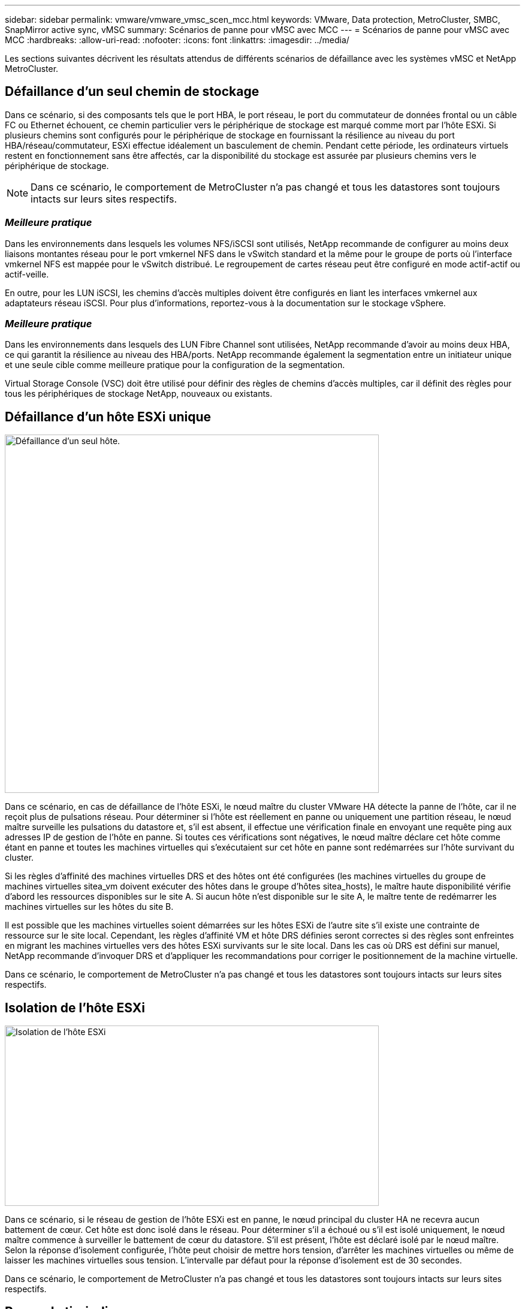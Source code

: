 ---
sidebar: sidebar 
permalink: vmware/vmware_vmsc_scen_mcc.html 
keywords: VMware, Data protection, MetroCluster, SMBC, SnapMirror active sync, vMSC 
summary: Scénarios de panne pour vMSC avec MCC 
---
= Scénarios de panne pour vMSC avec MCC
:hardbreaks:
:allow-uri-read: 
:nofooter: 
:icons: font
:linkattrs: 
:imagesdir: ../media/


[role="lead"]
Les sections suivantes décrivent les résultats attendus de différents scénarios de défaillance avec les systèmes vMSC et NetApp MetroCluster.



== Défaillance d'un seul chemin de stockage

Dans ce scénario, si des composants tels que le port HBA, le port réseau, le port du commutateur de données frontal ou un câble FC ou Ethernet échouent, ce chemin particulier vers le périphérique de stockage est marqué comme mort par l'hôte ESXi. Si plusieurs chemins sont configurés pour le périphérique de stockage en fournissant la résilience au niveau du port HBA/réseau/commutateur, ESXi effectue idéalement un basculement de chemin. Pendant cette période, les ordinateurs virtuels restent en fonctionnement sans être affectés, car la disponibilité du stockage est assurée par plusieurs chemins vers le périphérique de stockage.


NOTE: Dans ce scénario, le comportement de MetroCluster n'a pas changé et tous les datastores sont toujours intacts sur leurs sites respectifs.



=== _Meilleure pratique_

Dans les environnements dans lesquels les volumes NFS/iSCSI sont utilisés, NetApp recommande de configurer au moins deux liaisons montantes réseau pour le port vmkernel NFS dans le vSwitch standard et la même pour le groupe de ports où l'interface vmkernel NFS est mappée pour le vSwitch distribué. Le regroupement de cartes réseau peut être configuré en mode actif-actif ou actif-veille.

En outre, pour les LUN iSCSI, les chemins d'accès multiples doivent être configurés en liant les interfaces vmkernel aux adaptateurs réseau iSCSI. Pour plus d'informations, reportez-vous à la documentation sur le stockage vSphere.



=== _Meilleure pratique_

Dans les environnements dans lesquels des LUN Fibre Channel sont utilisées, NetApp recommande d'avoir au moins deux HBA, ce qui garantit la résilience au niveau des HBA/ports. NetApp recommande également la segmentation entre un initiateur unique et une seule cible comme meilleure pratique pour la configuration de la segmentation.

Virtual Storage Console (VSC) doit être utilisé pour définir des règles de chemins d'accès multiples, car il définit des règles pour tous les périphériques de stockage NetApp, nouveaux ou existants.



== Défaillance d'un hôte ESXi unique

image::../media/vmsc_5_1.png[Défaillance d'un seul hôte.,624,598]

Dans ce scénario, en cas de défaillance de l'hôte ESXi, le nœud maître du cluster VMware HA détecte la panne de l'hôte, car il ne reçoit plus de pulsations réseau. Pour déterminer si l'hôte est réellement en panne ou uniquement une partition réseau, le nœud maître surveille les pulsations du datastore et, s'il est absent, il effectue une vérification finale en envoyant une requête ping aux adresses IP de gestion de l'hôte en panne. Si toutes ces vérifications sont négatives, le nœud maître déclare cet hôte comme étant en panne et toutes les machines virtuelles qui s'exécutaient sur cet hôte en panne sont redémarrées sur l'hôte survivant du cluster.

Si les règles d'affinité des machines virtuelles DRS et des hôtes ont été configurées (les machines virtuelles du groupe de machines virtuelles sitea_vm doivent exécuter des hôtes dans le groupe d'hôtes sitea_hosts), le maître haute disponibilité vérifie d'abord les ressources disponibles sur le site A. Si aucun hôte n'est disponible sur le site A, le maître tente de redémarrer les machines virtuelles sur les hôtes du site B.

Il est possible que les machines virtuelles soient démarrées sur les hôtes ESXi de l'autre site s'il existe une contrainte de ressource sur le site local. Cependant, les règles d'affinité VM et hôte DRS définies seront correctes si des règles sont enfreintes en migrant les machines virtuelles vers des hôtes ESXi survivants sur le site local. Dans les cas où DRS est défini sur manuel, NetApp recommande d'invoquer DRS et d'appliquer les recommandations pour corriger le positionnement de la machine virtuelle.

Dans ce scénario, le comportement de MetroCluster n'a pas changé et tous les datastores sont toujours intacts sur leurs sites respectifs.



== Isolation de l'hôte ESXi

image::../media/vmsc_5_2.png[Isolation de l'hôte ESXi,624,301]

Dans ce scénario, si le réseau de gestion de l'hôte ESXi est en panne, le nœud principal du cluster HA ne recevra aucun battement de cœur. Cet hôte est donc isolé dans le réseau. Pour déterminer s'il a échoué ou s'il est isolé uniquement, le nœud maître commence à surveiller le battement de cœur du datastore. S'il est présent, l'hôte est déclaré isolé par le nœud maître. Selon la réponse d'isolement configurée, l'hôte peut choisir de mettre hors tension, d'arrêter les machines virtuelles ou même de laisser les machines virtuelles sous tension. L'intervalle par défaut pour la réponse d'isolement est de 30 secondes.

Dans ce scénario, le comportement de MetroCluster n'a pas changé et tous les datastores sont toujours intacts sur leurs sites respectifs.



== Panne de tiroir disque

Dans ce scénario, il y a une panne de plus de deux disques ou d'un tiroir entier. Les données sont servies depuis le plex opérationnel sans interruption des services de données. La défaillance de disque peut affecter un plex local ou distant. Les agrégats s'affichent en mode dégradé, car un seul plex est actif. Une fois les disques défaillants remplacés, les agrégats affectés resynchroniseront automatiquement pour reconstruire les données. Après la resynchronisation, les agrégats reviennent automatiquement en mode miroir normal. Si plus de deux disques au sein d'un même groupe RAID sont défaillants, le plex doit être reconstruit à partir de zéro.

image::../media/vmsc_5_3.png[Une panne de tiroir disque.,624,576]

* [NOTE]

* Au cours de cette période, les opérations d'E/S du serveur virtuel ne sont pas affectées, mais les performances sont réduites du fait de l'accès aux données depuis le tiroir disque distant via des liens ISL.




== Panne d'un seul contrôleur de stockage

Dans ce scénario, l'un des deux contrôleurs de stockage tombe en panne sur un site. Comme il existe une paire haute disponibilité sur chaque site, la panne d'un nœud entraîne le basculement vers l'autre nœud de manière transparente et automatique. Par exemple, si le nœud A1 tombe en panne, son stockage et ses charges de travail sont automatiquement transférés vers le nœud A2. Les machines virtuelles ne seront pas affectées, car tous les plexes restent disponibles. Les nœuds du second site (B1 et B2) ne sont pas affectés. En outre, vSphere HA ne prendra aucune action, car le nœud maître du cluster recevra toujours les battements de cœur du réseau.

image::../media/vmsc_5_4.png[Défaillance d'un seul nœud,624,603]

Si le basculement fait partie d'un incident en cours (le nœud A1 bascule vers A2) et qu'il y a une panne ultérieure de A2, ou la panne complète du site A, le basculement après un incident peut se produire sur le site B.



== Défaillances de liaison entre commutateurs



=== Défaillance de la liaison inter-commutateur sur le réseau de gestion

image::../media/vmsc_5_5.png[Défaillance de la liaison entre les commutateurs au niveau du réseau de gestion,624,184]

Dans ce scénario, si les liaisons ISL du réseau de gestion de l'hôte frontal tombent en panne, les hôtes ESXi du site A ne pourront pas communiquer avec les hôtes ESXi du site B. Cela entraîne une partition réseau, car les hôtes ESXi d'un site particulier ne peuvent pas envoyer les battements de cœur du réseau au nœud maître du cluster HA. Ainsi, il y aura deux segments de réseau en raison de la partition et il y aura un nœud maître dans chaque segment qui protégera les machines virtuelles des défaillances de l'hôte au sein du site particulier.


NOTE: Pendant cette période, les machines virtuelles restent en cours d'exécution et le comportement de MetroCluster n'a pas changé dans ce scénario. Tous les datastores sont toujours intacts sur leurs sites respectifs.



=== Défaillance de la liaison intercommutateur sur le réseau de stockage

image::../media/vmsc_5_6.png[Défaillance de la liaison de l'interswitch au niveau du réseau de stockage,624,481]

Dans ce scénario, si les liaisons ISL du réseau de stockage back-end tombent en panne, les hôtes du site A perdront l'accès aux volumes de stockage ou aux LUN du cluster B sur le site B et vice versa. Les règles VMware DRS sont définies de manière à ce que l'affinité entre l'hôte et le site de stockage facilite l'exécution des machines virtuelles sans impact sur le site.

Pendant cette période, les machines virtuelles restent en cours d'exécution sur leurs sites respectifs et le comportement de MetroCluster n'a pas changé dans ce scénario. Tous les datastores sont toujours intacts sur leurs sites respectifs.

Si, pour une raison quelconque, la règle d'affinité a été enfreinte (par exemple, VM1, qui était censé s'exécuter à partir du site A où ses disques résident sur les nœuds du cluster A local, s'exécute sur un hôte du site B), le disque de la machine virtuelle est accessible à distance via des liens ISL. En raison d'une défaillance de la liaison ISL, VM1 exécuté sur le site B ne pouvait pas écrire sur ses disques, car les chemins vers le volume de stockage sont en panne et cette machine virtuelle est en panne. Dans ce cas, VMware HA ne prend aucune action, car les hôtes envoient activement des battements du cœur. Ces machines virtuelles doivent être manuellement désactivées et activées sur leurs sites respectifs. La figure suivante illustre une machine virtuelle violant une règle d'affinité DRS.

image::../media/vmsc_5_7.png[Une machine virtuelle violant une règle d'affinité DRS ne peut pas écrire sur les disques après une panne de lien ISL,624,502]



=== Défaillance de tous les commutateurs ou partition complète du centre de données

Dans ce scénario, toutes les liaisons ISL entre les sites sont en panne et les deux sites sont isolés les uns des autres. Comme nous l'avons vu dans les scénarios précédents, tels que la défaillance des liens ISL au niveau du réseau de gestion et du réseau de stockage, les machines virtuelles ne sont pas affectées par la défaillance complète des liens ISL.

Une fois les hôtes ESXi partitionnés entre les sites, l'agent vSphere HA vérifie la présence de battements de cœur du datastore et, sur chaque site, les hôtes ESXi locaux pourront mettre à jour les battements de cœur du datastore vers leur volume/LUN de lecture/écriture respectif. Les hôtes du site A partent du principe que les autres hôtes ESXi du site B ont échoué car il n'y a pas de pulsations réseau/datastore. VSphere HA sur le site A tentera de redémarrer les machines virtuelles du site B, ce qui finira par échouer car les datastores du site B ne seront pas accessibles en raison d'une panne de lien ISL du stockage. Une situation similaire est répétée sur le site B.

image::../media/vmsc_5_8.png[Toute panne de lien ISL ou partition complète du data Center,624,596]

NetApp recommande de déterminer si une machine virtuelle a enfreint les règles DRS. Toutes les machines virtuelles exécutées à partir d'un site distant sont en panne, car elles ne pourront pas accéder au datastore. VSphere HA redémarrera cette machine virtuelle sur le site local. Une fois les liens ISL de nouveau en ligne, la machine virtuelle qui s'exécutait sur le site distant est arrêtée, car il ne peut pas y avoir deux instances de machines virtuelles fonctionnant avec les mêmes adresses MAC.

image::../media/vmsc_5_9.png[Partition de centre de données où VM1 a violé une règle d'affinité DRS,624,614]



=== Défaillance de la liaison inter-commutateur sur les deux fabriques dans NetApp MetroCluster

Dans le cas d'une défaillance d'un ou de plusieurs liens ISL, le trafic continue à travers les liens restants. Si toutes les liaisons ISL des deux structures échouent, de sorte qu'il n'y ait pas de liaison entre les sites pour le stockage et la réplication NVRAM, chaque contrôleur continue de transmettre ses données locales. Lors de la restauration d'un ISL au moins, la resynchronisation de tous les plexes se fera automatiquement.

Toute écriture effectuée après l'arrêt de toutes les ISL ne sera pas mise en miroir sur l'autre site. Un basculement sur incident, dans cet état, entraînerait la perte des données non synchronisées. Dans ce cas, une intervention manuelle est requise pour la restauration après le basculement. S'il est probable qu'aucune ISL ne soit disponible pendant une période prolongée, l'administrateur peut choisir de fermer tous les services de données afin d'éviter tout risque de perte de données en cas de basculement en cas d'incident. L'exécution de cette action doit être comparée à la probabilité d'un incident nécessitant un basculement avant qu'au moins un lien ISL ne soit disponible. Sinon, si les liens ISL échouent dans un scénario en cascade, un administrateur peut déclencher un basculement planifié vers l'un des sites avant que tous les liens n'aient échoué.

image::../media/vmsc_5_10.png[Défaillance de la liaison entre les commutateurs sur les deux fabriques du NetApp MetroCluster.,624,597]



=== Défaillance du lien de peering de cluster

Dans le cas d'une défaillance de liaison de cluster peering, les liens ISL de la structure sont toujours actifs, les services de données (lectures et écritures) continuent sur les deux sites vers les deux plexes. Toute modification de la configuration du cluster (par exemple, ajout d'un SVM, provisionnement d'un volume ou d'une LUN dans un SVM existant) ne peut pas être propagée à l'autre site. Ils sont conservés dans les volumes de métadonnées CRS locaux et automatiquement propagés à l'autre cluster lors de la restauration du lien du cluster peering. Si un basculement forcé est nécessaire avant la restauration de la liaison de cluster peering, les modifications de la configuration du cluster en attente seront automatiquement lues à partir de la copie répliquée à distance des volumes de métadonnées sur le site survivant dans le cadre du processus de basculement.

image::../media/vmsc_5_11.png[Défaillance du lien de peering de cluster,624,303]



=== Défaillance complète du site

Dans un scénario de défaillance de site complet A, les hôtes ESXi du site B n'obtiennent pas la pulsation réseau des hôtes ESXi du site A car ils sont en panne. Le maître haute disponibilité sur le site B vérifie que les pulsations du datastore ne sont pas présentes, déclare que les hôtes du site A sont en panne et tente de redémarrer le site A des machines virtuelles sur le site B. Pendant cette période, l'administrateur du stockage effectue un basculement pour reprendre les services des nœuds défaillants sur le site survivant, ce qui restaure tous les services de stockage du site A sur le site B. Une fois que les volumes ou les LUN du site A sont disponibles sur le site B, l'agent principal de haute disponibilité tente de redémarrer le site A des machines virtuelles sur le site B.

Si la tentative de redémarrage d'une machine virtuelle par l'agent principal vSphere HA (qui implique son enregistrement et sa mise sous tension) échoue, le redémarrage est relancé après un délai. Le délai entre les redémarrages peut être configuré jusqu'à un maximum de 30 minutes. VSphere HA tente ces redémarrages au maximum pour un nombre maximal de tentatives (six tentatives par défaut).


NOTE: Le maître haute disponibilité ne lance pas les tentatives de redémarrage tant que le gestionnaire des placements n'a pas trouvé le stockage approprié. Dans le cas d'une défaillance complète du site, cela reviendrait à une fois le basculement effectué.

Si le site A été basculé, la panne suivante de l'un des nœuds du site B survivant peut être gérée de manière transparente par le basculement vers le nœud survivant. Dans ce cas, le travail de quatre nœuds est désormais effectué par un seul nœud. Dans ce cas, la restauration consiste à effectuer un rétablissement vers le nœud local. Ensuite, lorsque le site A est restauré, une opération de rétablissement est effectuée pour restaurer le fonctionnement en état stable de la configuration.

image::../media/vmsc_5_12.png[Les pannes générales du site,624,593]
